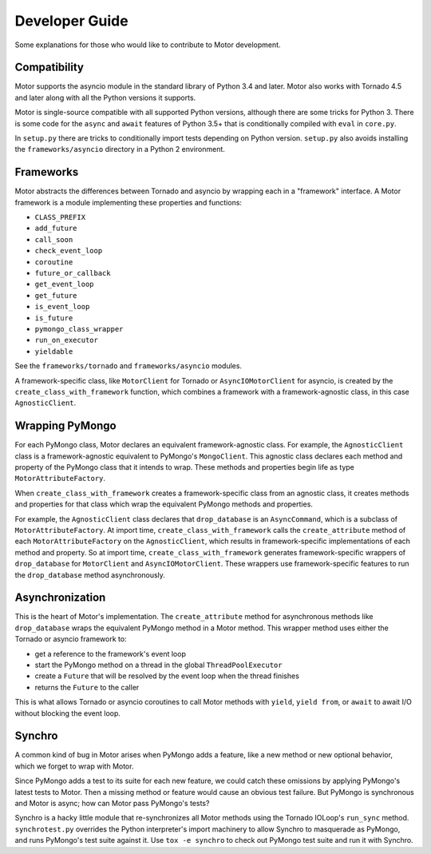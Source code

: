 ===============
Developer Guide
===============

Some explanations for those who would like to contribute to Motor development.

Compatibility
-------------

Motor supports the asyncio module in the standard library of Python 3.4 and
later.
Motor also works with Tornado 4.5 and later along with all the Python versions
it supports.

Motor is single-source compatible with all supported Python versions, although
there are some tricks for Python 3. There is some code for the ``async``
and ``await`` features of Python 3.5+ that is conditionally compiled with ``eval``
in ``core.py``.

In ``setup.py`` there are tricks to conditionally import tests depending on
Python version. ``setup.py`` also avoids installing the ``frameworks/asyncio``
directory in a Python 2 environment.

Frameworks
----------

Motor abstracts the differences between Tornado and asyncio by wrapping each in a "framework" interface. A Motor framework
is a module implementing these properties and functions:

- ``CLASS_PREFIX``
- ``add_future``
- ``call_soon``
- ``check_event_loop``
- ``coroutine``
- ``future_or_callback``
- ``get_event_loop``
- ``get_future``
- ``is_event_loop``
- ``is_future``
- ``pymongo_class_wrapper``
- ``run_on_executor``
- ``yieldable``

See the ``frameworks/tornado`` and ``frameworks/asyncio`` modules.

A framework-specific class, like ``MotorClient`` for Tornado or
``AsyncIOMotorClient`` for asyncio, is created by the
``create_class_with_framework`` function, which combines a framework with a
framework-agnostic class, in this case ``AgnosticClient``.

Wrapping PyMongo
----------------

For each PyMongo class, Motor declares an equivalent framework-agnostic class.
For example, the ``AgnosticClient`` class is a framework-agnostic equivalent to
PyMongo's ``MongoClient``. This agnostic class declares each method and property
of the PyMongo class that it intends to wrap. These methods and properties
begin life as type ``MotorAttributeFactory``.

When ``create_class_with_framework`` creates a framework-specific class from an
agnostic class, it creates methods and properties for that class which wrap the
equivalent PyMongo methods and properties.

For example, the ``AgnosticClient`` class declares that ``drop_database`` is an
``AsyncCommand``, which is a subclass of
``MotorAttributeFactory``. At import time, ``create_class_with_framework`` calls
the ``create_attribute`` method of each ``MotorAttributeFactory`` on the
``AgnosticClient``, which results in framework-specific implementations of each
method and property. So at import time, ``create_class_with_framework`` generates
framework-specific wrappers of ``drop_database`` for ``MotorClient`` and
``AsyncIOMotorClient``. These wrappers use framework-specific features to run the
``drop_database`` method asynchronously.

Asynchronization
----------------

This is the heart of Motor's implementation. The ``create_attribute`` method for
asynchronous methods like ``drop_database`` wraps the equivalent PyMongo method
in a Motor method. This wrapper method uses either the Tornado or asyncio
framework to:

- get a reference to the framework's event loop
- start the PyMongo method on a thread in the global ``ThreadPoolExecutor``
- create a ``Future`` that will be resolved by the event loop when the thread finishes
- returns the ``Future`` to the caller

This is what allows Tornado or asyncio coroutines to call Motor methods with
``yield``, ``yield from``, or ``await`` to await I/O without blocking the event loop.

Synchro
-------

A common kind of bug in Motor arises when PyMongo adds a feature, like a new
method or new optional behavior, which we forget to wrap with Motor.

Since PyMongo adds a test to its suite for each new feature, we could catch
these omissions by applying PyMongo's latest tests to Motor. Then a missing
method or feature would cause an obvious test failure. But PyMongo is
synchronous and Motor is async; how can Motor pass PyMongo's tests?

Synchro is a hacky little module that re-synchronizes all Motor methods using
the Tornado IOLoop's ``run_sync`` method. ``synchrotest.py`` overrides the Python
interpreter's import machinery to allow Synchro to masquerade as PyMongo, and
runs PyMongo's test suite against it. Use ``tox -e synchro`` to check out
PyMongo test suite and run it with Synchro.
